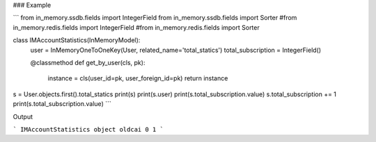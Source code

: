 ### Example

```
from in_memory.ssdb.fields import IntegerField
from in_memory.ssdb.fields import Sorter
#from in_memory.redis.fields import IntegerField
#from in_memory.redis.fields import Sorter


class IMAccountStatistics(InMemoryModel):
    user = InMemoryOneToOneKey(User, related_name='total_statics')
    total_subscription = IntegerField()

    @classmethod
    def get_by_user(cls, pk):
        instance = cls(user_id=pk, user_foreign_id=pk)
        return instance

s = User.objects.first().total_statics
print(s)
print(s.user)
print(s.total_subscription.value)
s.total_subscription += 1
print(s.total_subscription.value)
```

Output

```
IMAccountStatistics object
oldcai
0
1
```

